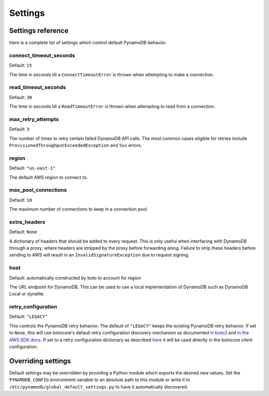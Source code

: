 .. _settings:

Settings
========

Settings reference
~~~~~~~~~~~~~~~~~~


Here is a complete list of settings which control default PynamoDB behavior.

connect_timeout_seconds
-----------------------

Default: ``15``

The time in seconds till a ``ConnectTimeoutError`` is thrown when attempting to make a connection.


read_timeout_seconds
-----------------------

Default: ``30``

The time in seconds till a ``ReadTimeoutError`` is thrown when attempting to read from a connection.


max_retry_attempts
------------------

Default: ``3``

The number of times to retry certain failed DynamoDB API calls. The most common cases eligible for
retries include ``ProvisionedThroughputExceededException`` and ``5xx`` errors.


region
------

Default: ``"us-east-1"``

The default AWS region to connect to.


max_pool_connections
--------------------

Default: ``10``

The maximum number of connections to keep in a connection pool.


extra_headers
--------------------

Default: ``None``

A dictionary of headers that should be added to every request. This is only useful
when interfacing with DynamoDB through a proxy, where headers are stripped by the
proxy before forwarding along. Failure to strip these headers before sending to AWS
will result in an ``InvalidSignatureException`` due to request signing.


host
------

Default: automatically constructed by boto to account for region

The URL endpoint for DynamoDB. This can be used to use a local implementation of DynamoDB such as DynamoDB Local or dynalite.


retry_configuration
-------------------

Default: ``"LEGACY"``

This controls the PynamoDB retry behavior. The default of ``"LEGACY"`` keeps the
existing PynamoDB retry behavior. If set to ``None``, this will use botocore's default
retry configuration discovery mechanism as documented
`in boto3 <https://boto3.amazonaws.com/v1/documentation/api/latest/guide/retries.html#retries>`_
and
`in the AWS SDK docs <https://docs.aws.amazon.com/sdkref/latest/guide/feature-retry-behavior.html>`_.
If set to a retry configuration dictionary as described
`here <https://boto3.amazonaws.com/v1/documentation/api/latest/guide/retries.html#defining-a-retry-configuration-in-a-config-object-for-your-boto3-client>`_
it will be used directly in the botocore client configuration.

Overriding settings
~~~~~~~~~~~~~~~~~~~

Default settings may be overridden by providing a Python module which exports the desired new values.
Set the ``PYNAMODB_CONFIG`` environment variable to an absolute path to this module or write it to
``/etc/pynamodb/global_default_settings.py`` to have it automatically discovered.

